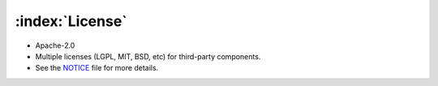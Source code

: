.. _license:

================
:index:`License`
================

-  Apache-2.0
-  Multiple licenses (LGPL, MIT, BSD, etc) for third-party components.
-  See the `NOTICE <https://github.com/aboutcode-org/scancode-workbench/blob/develop/NOTICE>`__ file for more details.
